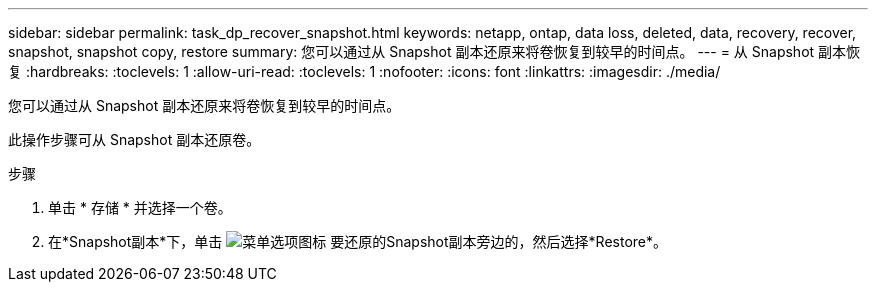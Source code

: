 ---
sidebar: sidebar 
permalink: task_dp_recover_snapshot.html 
keywords: netapp, ontap, data loss, deleted, data, recovery, recover, snapshot, snapshot copy, restore 
summary: 您可以通过从 Snapshot 副本还原来将卷恢复到较早的时间点。 
---
= 从 Snapshot 副本恢复
:hardbreaks:
:toclevels: 1
:allow-uri-read: 
:toclevels: 1
:nofooter: 
:icons: font
:linkattrs: 
:imagesdir: ./media/


[role="lead"]
您可以通过从 Snapshot 副本还原来将卷恢复到较早的时间点。

此操作步骤可从 Snapshot 副本还原卷。

.步骤
. 单击 * 存储 * 并选择一个卷。
. 在*Snapshot副本*下，单击 image:icon_kabob.gif["菜单选项图标"] 要还原的Snapshot副本旁边的，然后选择*Restore*。

